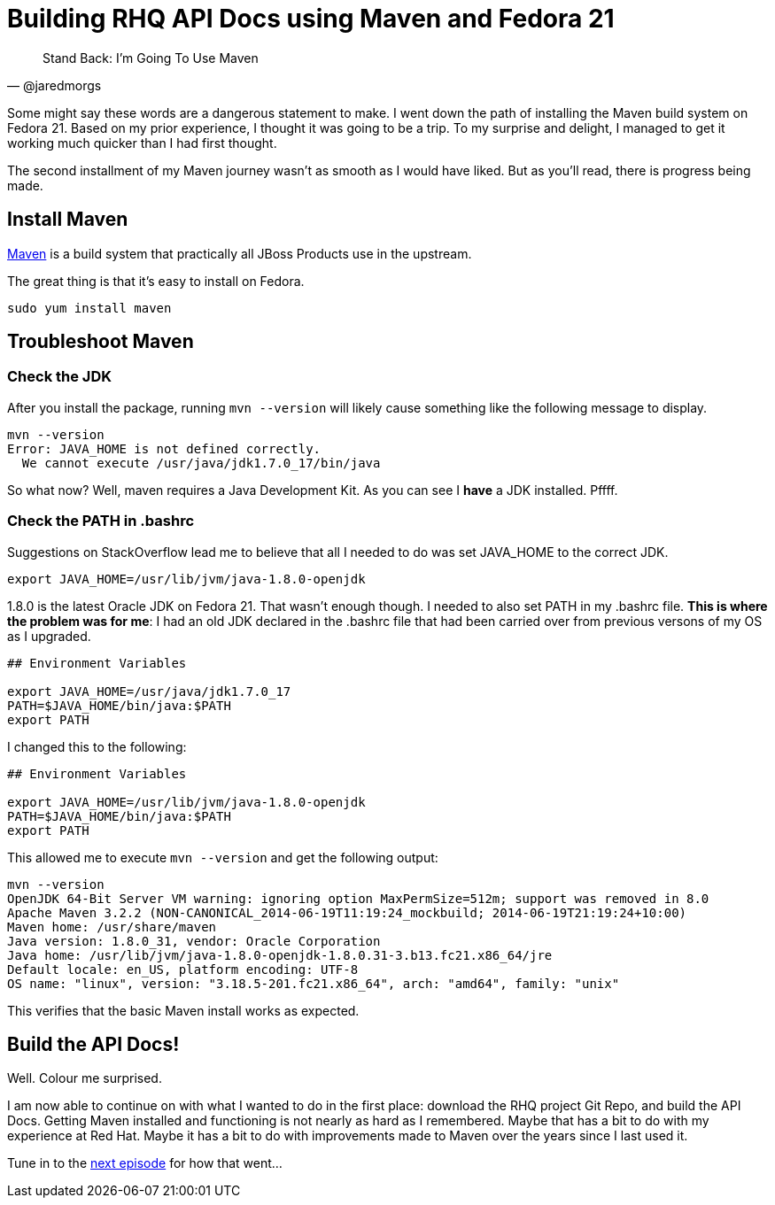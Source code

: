
= Building RHQ API Docs using Maven and Fedora 21
:hp-tags: Apache Maven, Fedora 21, .bashrc, JAVA_HOME
:published_at: 2015-02-16


[quote, @jaredmorgs]
____
Stand Back: I'm Going To Use Maven
____

Some might say these words are a dangerous statement to make.  I went down the path of installing the Maven build system on Fedora 21. Based on my prior experience, I thought it was going to be a trip. To my surprise and delight, I managed to get it working much quicker than I had first thought. 

The second installment of my Maven journey wasn't as smooth as I would have liked. But as you'll read, there is progress being made.

== Install Maven

http://maven.apache.org/download.cgi[Maven] is a build system that practically all JBoss Products use in the upstream.

The great thing is that it's easy to install on Fedora. 

```
sudo yum install maven
```

== Troubleshoot Maven

=== Check the JDK

After you install the package, running `mvn --version` will likely cause something like the following message to display.

[source,bash]
----
mvn --version
Error: JAVA_HOME is not defined correctly.
  We cannot execute /usr/java/jdk1.7.0_17/bin/java
----

So what now? Well, maven requires a Java Development Kit. As you can see I *have* a JDK installed. Pffff.

=== Check the PATH in .bashrc

Suggestions on StackOverflow lead me to believe that all I needed to do was set JAVA_HOME to the correct JDK.

[source,bash]
----
export JAVA_HOME=/usr/lib/jvm/java-1.8.0-openjdk
----

1.8.0 is the latest Oracle JDK on Fedora 21. That wasn't enough though. I needed to also set PATH in my .bashrc file. *This is where the problem was for me*: I had an old JDK declared in the .bashrc file that had been carried over from previous versons of my OS as I upgraded.

[source,bash]
----
## Environment Variables

export JAVA_HOME=/usr/java/jdk1.7.0_17
PATH=$JAVA_HOME/bin/java:$PATH
export PATH
----

I changed this to the following:

[source,bash]
----
## Environment Variables

export JAVA_HOME=/usr/lib/jvm/java-1.8.0-openjdk
PATH=$JAVA_HOME/bin/java:$PATH
export PATH
----

This allowed me to execute `mvn --version` and get the following output:

[source,bash]
----
mvn --version
OpenJDK 64-Bit Server VM warning: ignoring option MaxPermSize=512m; support was removed in 8.0
Apache Maven 3.2.2 (NON-CANONICAL_2014-06-19T11:19:24_mockbuild; 2014-06-19T21:19:24+10:00)
Maven home: /usr/share/maven
Java version: 1.8.0_31, vendor: Oracle Corporation
Java home: /usr/lib/jvm/java-1.8.0-openjdk-1.8.0.31-3.b13.fc21.x86_64/jre
Default locale: en_US, platform encoding: UTF-8
OS name: "linux", version: "3.18.5-201.fc21.x86_64", arch: "amd64", family: "unix"
----

This verifies that the basic Maven install works as expected.

== Build the API Docs!

Well. Colour me surprised. 

I am now able to continue on with what I wanted to do in the first place: download the RHQ project Git Repo, and build the API Docs. Getting Maven installed and functioning is not nearly as hard as I remembered. Maybe that has a bit to do with my experience at Red Hat. Maybe it has a bit to do with improvements made to Maven over the years since I last used it.

Tune in to the http://jaredmorgs.github.io/2015/02/16/Build-API-Docs-for-the-RHQ-Project.html[next episode] for how that went...

